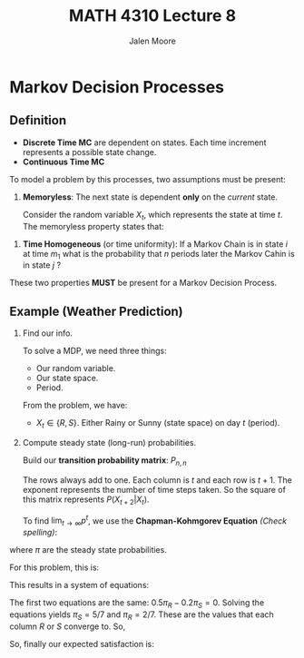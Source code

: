 #+title: MATH 4310 Lecture 8
#+author: Jalen Moore

* Markov Decision Processes

** Definition

- *Discrete Time MC* are dependent on states. Each time increment represents a possible state change.
- *Continuous Time MC*

To model a problem by this processes, two assumptions must be present:
1. *Memoryless*: The next state is dependent *only* on the /current/ state.

   Consider the random variable $X_t$, which represents the state at time $t$. The memoryless property states that:

\begin{align*}
  P(X_{t+1} = i_{t+1} | X_t = i_t, X_{t-1} = i_{t-2}, \ldots, X_1 = i_1, X_0 = i_o) = P(X_{t+1} = i_{t+1} | X_t = i_t).
\end{align*}


2. *Time Homogeneous* (or time uniformity): If a Markov Chain is in state $i$ at time $m_1$ what is the probability that $n$ periods later the Markov Cahin is in state $j$ ? 

\begin{align*}
  P(X_{m+n} | X_m = i)  = P (X_n = j | X_0 = i).
\end{align*}

These two properties *MUST* be present for a Markov Decision Process.

** Example (Weather Prediction)

1. Find our info.

   To solve a MDP, we need three things:
   - Our random variable.
   - Our state space.
   - Period.

   From the problem, we have:
   - $X_t\in \{ R, S \}$. Either Rainy or Sunny (state space) on day $t$ (period). 

2. Compute steady state (long-run) probabilities. 

   Build our *transition probability matrix*: $P_{n, n}$

   \begin{align*}
    p^1 = \begin{bmatrix}
      0.5 & 0.5 \\
      0.2 & 0.8
    \end{bmatrix}
  \end{align*}

   The rows always add to one. Each column is $t$ and each row is $t+1$. The exponent represents the number of time steps taken. So the square of this matrix represents $P(X_{t+2} | X_{t})$.  

   To find $\lim_{t\rightarrow\infty} p^t$, we use the *Chapman-Kohmgorev Equation* /(Check spelling)/:

\begin{align*}
  \begin{cases}
    \pi^T p = \pi^T\\
    \sum_{i=1}^n \pi_i = 1.
  \end{cases}
\end{align*}

where $\pi$ are the steady state probabilities.

For this problem, this is:

\begin{align*}
  \begin{bmatrix} \pi_R & \pi_S \end{bmatrix}\cdot  \begin{bmatrix} 0.5 & 0.5 \\ 0.2 & 0.8 \end{bmatrix} &= \begin{bmatrix} \pi_R & \pi_S \end{bmatrix}.
\end{align*}

This results in a system of equations:

\begin{align*}
  0.5 \pi_R + 0.2 \pi_S = \pi_R,\\
  0.5\pi_R + 0.8\pi_S = \pi_S,\\
  \pi_R + \pi_S = 1.
\end{align*}

The first two equations are the same: $0.5\pi_R - 0.2\pi_S = 0$. Solving the equations yields $\pi_S = 5/7$ and $\pi_R = 2/7$. These are the values that each column $R$ or $S$ converge to. So,

    \begin{align*}
     p^\infty = \begin{bmatrix}
       \frac{2}{7} & \frac{5}{7} \\
       \frac{2}{7} & \frac{5}{7}. 
     \end{bmatrix}
   \end{align*}

So, finally our expected satisfaction is:

\begin{align*}
  E[\text{Satisfaction}] = \frac{2}{7} (2) + \frac{5}{7} (10) = \frac{54}{7}.
\end{align*}






